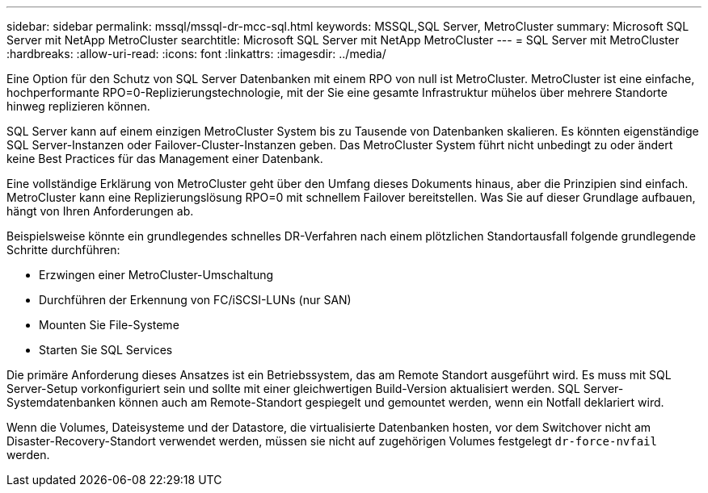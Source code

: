 ---
sidebar: sidebar 
permalink: mssql/mssql-dr-mcc-sql.html 
keywords: MSSQL,SQL Server, MetroCluster 
summary: Microsoft SQL Server mit NetApp MetroCluster 
searchtitle: Microsoft SQL Server mit NetApp MetroCluster 
---
= SQL Server mit MetroCluster
:hardbreaks:
:allow-uri-read: 
:icons: font
:linkattrs: 
:imagesdir: ../media/


[role="lead"]
Eine Option für den Schutz von SQL Server Datenbanken mit einem RPO von null ist MetroCluster. MetroCluster ist eine einfache, hochperformante RPO=0-Replizierungstechnologie, mit der Sie eine gesamte Infrastruktur mühelos über mehrere Standorte hinweg replizieren können.

SQL Server kann auf einem einzigen MetroCluster System bis zu Tausende von Datenbanken skalieren. Es könnten eigenständige SQL Server-Instanzen oder Failover-Cluster-Instanzen geben. Das MetroCluster System führt nicht unbedingt zu oder ändert keine Best Practices für das Management einer Datenbank.

Eine vollständige Erklärung von MetroCluster geht über den Umfang dieses Dokuments hinaus, aber die Prinzipien sind einfach. MetroCluster kann eine Replizierungslösung RPO=0 mit schnellem Failover bereitstellen. Was Sie auf dieser Grundlage aufbauen, hängt von Ihren Anforderungen ab.

Beispielsweise könnte ein grundlegendes schnelles DR-Verfahren nach einem plötzlichen Standortausfall folgende grundlegende Schritte durchführen:

* Erzwingen einer MetroCluster-Umschaltung
* Durchführen der Erkennung von FC/iSCSI-LUNs (nur SAN)
* Mounten Sie File-Systeme
* Starten Sie SQL Services


Die primäre Anforderung dieses Ansatzes ist ein Betriebssystem, das am Remote Standort ausgeführt wird. Es muss mit SQL Server-Setup vorkonfiguriert sein und sollte mit einer gleichwertigen Build-Version aktualisiert werden. SQL Server-Systemdatenbanken können auch am Remote-Standort gespiegelt und gemountet werden, wenn ein Notfall deklariert wird.

Wenn die Volumes, Dateisysteme und der Datastore, die virtualisierte Datenbanken hosten, vor dem Switchover nicht am Disaster-Recovery-Standort verwendet werden, müssen sie nicht auf zugehörigen Volumes festgelegt `dr-force-nvfail` werden.
